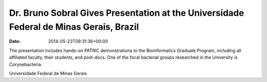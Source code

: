 =======================================================================================
Dr. Bruno Sobral Gives Presentation at the Universidade Federal de Minas Gerais, Brazil
=======================================================================================


:date:   2014-05-23T09:31:36+00:00

The presentation includes hands-on PATRIC demonstrations to the
Bioinformatics Graduate Program, including all affiliated faculty, their
students, and post-docs. One of the focal bacterial groups researched in
the University is Corynebacteria.

Universidade Federal de Minas Gerais
